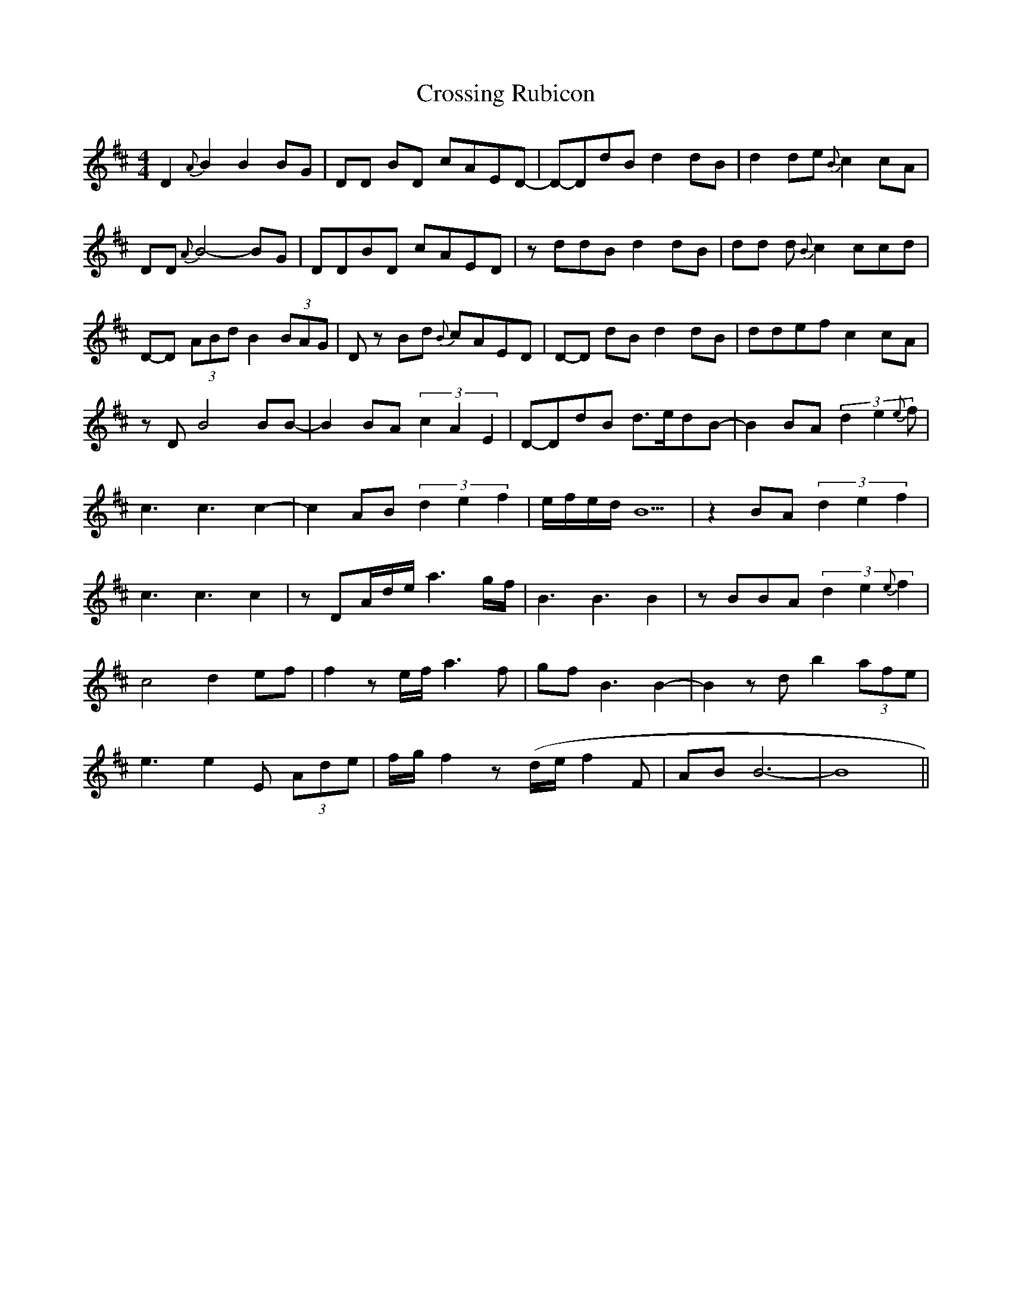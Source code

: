 X: 8669
T: Crossing Rubicon
R: reel
M: 4/4
K: Dmajor
D2 {A} B2 B2 BG|DD BD- cAE-D-|D-DdB d2dB|d2 de {B}c2cA|
DD {A}B4-BG|DDBD cAE-D|z ddB d2dB|dd d{B}c2 ccd|
D-D (3ABd B2 (3BAG|Dz Bd {B}cAE-D|D-D dB d2dB|dde-f c2 cA|
zD-B4 BB-|B2 BA (3c2A2E2|D-DdB d>edB-|B2 BA (3d2e2{e}f|
c3 c3 c2-|c2 AB (3d2e2f2|e/f/e/d/ B5|z2 BA (3d2e2-f2|
c3 c3 c2|z DA/d/e/ a3 g/f/|B3 B3 B2|z BBA (3d2e2{e}f2|
c4 d2 e-f|f2 z e/f/ a3 f|gf B3 B2-|B2 z d b2 (3afe|
e3 e2 E (3Ade|f/g/f2 z (d/e/ f2 F|AB B6-|B8||

